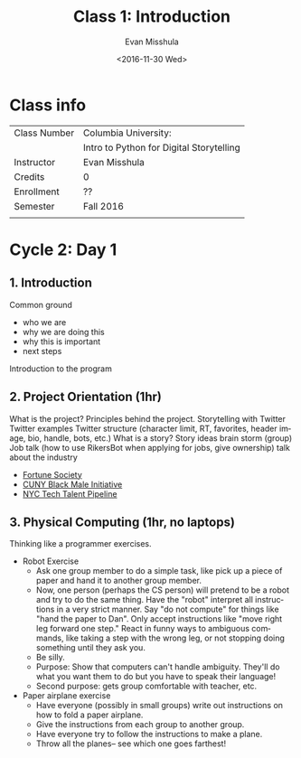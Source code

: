 
#+STARTUP: showall

#+TITLE:     Class 1: Introduction
#+AUTHOR:    Evan Misshula
#+EMAIL:     EMisshula@jjay.cuny.edu
#+DATE:      <2016-11-30 Wed>
#+DESCRIPTION: Introduction to Python 
#+KEYWORDS: 
#+LANGUAGE:  en
#+OPTIONS:   H:3 num:nil toc:t \n:nil @:t ::t |:t ^:t -:t f:t *:t <:t
#+OPTIONS:   TeX:t LaTeX:nil skip:t d:nil todo:t pri:nil tags:not-in-toc
#+INFOJS_OPT: view:nil toc:nil ltoc:t mouse:underline buttons:0 path:http://orgmode.org/org-info.js
#+EXPORT_SELECT_TAGS: export
#+EXPORT_EXCLUDE_TAGS: noexport
#+LINK_HOME: http://vislab-ccom.unh.edu/~schwehr/Classes/2011/esci895-researchtools/

* Class info

| Class Number | Columbia University:                     |
|              | Intro to Python for Digital Storytelling |
| Instructor   | Evan Misshula                            |
| Credits      | 0                                        |
| Enrollment   | ??                                       |
| Semester     | Fall 2016                                |
|              |                                          |

* Cycle 2: Day 1

** 1. Introduction

Common ground
 - who we are
 - why we are doing this
 - why this is important
 - next steps
Introduction to the program

** 2. Project Orientation (1hr)

What is the project?
Principles behind the project.
Storytelling with Twitter
Twitter examples
Twitter structure (character limit, RT, favorites, header image, bio, handle, bots, etc.)
What is a story?
Story ideas brain storm (group)
Job talk (how to use RikersBot when applying for jobs, give ownership)
talk about the industry
  - [[http://fortunesociety.org/][Fortune Society]]
  - [[http://www1.cuny.edu/sites/bmi/][CUNY Black Male Initiative]]
  - [[http://www.techtalentpipeline.nyc/ourprograms/][NYC Tech Talent Pipeline]]
** 3. Physical Computing (1hr, no laptops)

Thinking like a programmer exercises.
- Robot Exercise
  - Ask one group member to do a simple task, like pick up a piece of paper and hand it to another group member. 
  - Now, one person (perhaps the CS person) will pretend to be a robot and try to do the same thing. Have the "robot" interpret all instructions in a very strict manner. Say "do not compute" for things like "hand the paper to Dan". Only accept instructions like "move right leg forward one step." React in funny ways to ambiguous commands, like taking a step with the wrong leg, or not stopping doing something until they ask you. 
  - Be silly.
  - Purpose: Show that computers can't handle ambiguity. They'll do what you want them to do but you have to speak their language!
  - Second purpose: gets group comfortable with teacher, etc.
- Paper airplane exercise
  - Have everyone (possibly in small groups) write out instructions on
    how to fold a paper airplane.
  - Give the instructions from each group to another group.
  - Have everyone try to follow the instructions to make a plane.
  - Throw all the planes-- see which one goes farthest!

